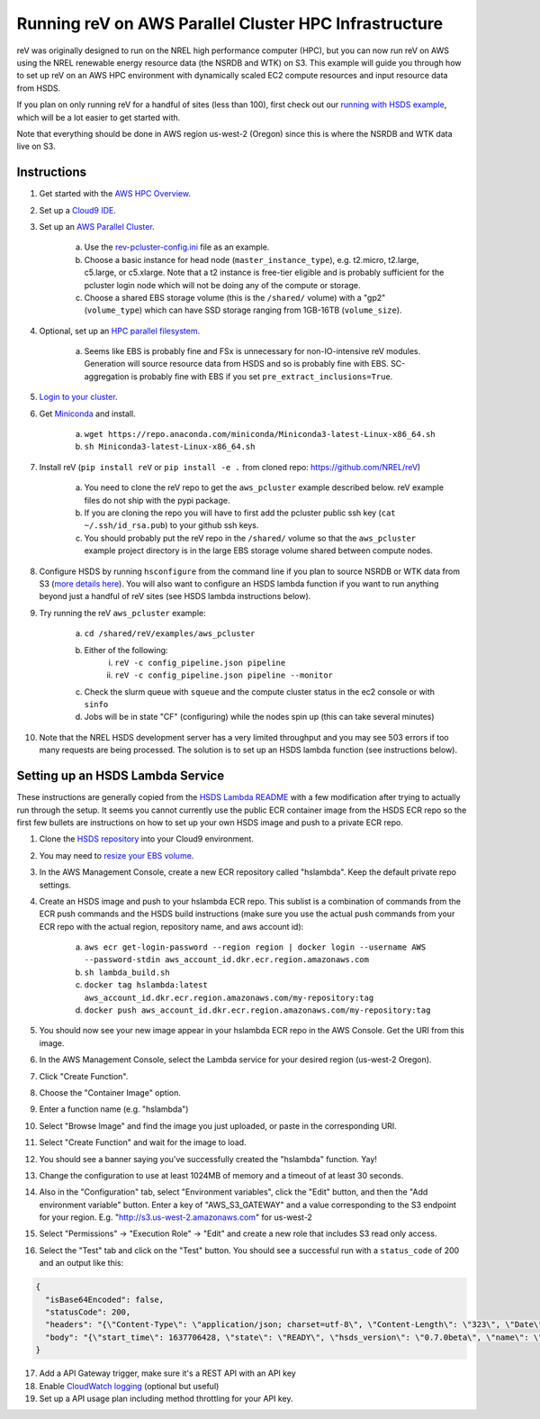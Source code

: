 Running reV on AWS Parallel Cluster HPC Infrastructure
======================================================

reV was originally designed to run on the NREL high performance computer (HPC), but you can now run reV on AWS using the NREL renewable energy resource data (the NSRDB and WTK) on S3. This example will guide you through how to set up reV on an AWS HPC environment with dynamically scaled EC2 compute resources and input resource data from HSDS.

If you plan on only running reV for a handful of sites (less than 100), first
check out our `running with HSDS example
<https://github.com/NREL/reV/tree/main/examples/running_with_hsds>`_,
which will be a lot easier to get started with.

Note that everything should be done in AWS region us-west-2 (Oregon) since this is where the NSRDB and WTK data live on S3.

Instructions
------------

1. Get started with the `AWS HPC Overview <https://www.hpcworkshops.com/01-hpc-overview.html>`_.
2. Set up a `Cloud9 IDE <https://www.hpcworkshops.com/02-aws-getting-started.html>`_.
3. Set up an `AWS Parallel Cluster <https://www.hpcworkshops.com/03-hpc-aws-parallelcluster-workshop.html>`_.

    a. Use the `rev-pcluster-config.ini <https://github.com/NREL/reV/blob/gb/aws/examples/aws_pcluster/rev-pcluster-config.ini>`_ file as an example.
    b. Choose a basic instance for head node (``master_instance_type``), e.g. t2.micro, t2.large, c5.large, or c5.xlarge. Note that a t2 instance is free-tier eligible and is probably sufficient for the pcluster login node which will not be doing any of the compute or storage.
    c. Choose a shared EBS storage volume (this is the ``/shared/`` volume) with a "gp2" (``volume_type``) which can have SSD storage ranging from 1GB-16TB (``volume_size``).

4. Optional, set up an `HPC parallel filesystem <https://www.hpcworkshops.com/04-amazon-fsx-for-lustre.html>`_.

    a. Seems like EBS is probably fine and FSx is unnecessary for non-IO-intensive reV modules. Generation will source resource data from HSDS and so is probably fine with EBS. SC-aggregation is probably fine with EBS if you set ``pre_extract_inclusions=True``.

5. `Login to your cluster <https://www.hpcworkshops.com/03-hpc-aws-parallelcluster-workshop/07-logon-pc.html>`_.
6. Get `Miniconda <https://docs.conda.io/en/latest/miniconda.html>`_ and install.

    a. ``wget https://repo.anaconda.com/miniconda/Miniconda3-latest-Linux-x86_64.sh``
    b. ``sh Miniconda3-latest-Linux-x86_64.sh``

7. Install reV (``pip install reV`` or ``pip install -e .`` from cloned repo: https://github.com/NREL/reV)

    a. You need to clone the reV repo to get the ``aws_pcluster`` example described below. reV example files do not ship with the pypi package.
    b. If you are cloning the repo you will have to first add the pcluster public ssh key (``cat ~/.ssh/id_rsa.pub``) to your github ssh keys.
    c. You should probably put the reV repo in the ``/shared/`` volume so that the ``aws_pcluster`` example project directory is in the large EBS storage volume shared between compute nodes.

8. Configure HSDS by running ``hsconfigure`` from the command line if you plan to source NSRDB or WTK data from S3 (`more details here <https://github.com/NREL/reV/tree/main/examples/running_with_hsds>`_). You will also want to configure an HSDS lambda function if you want to run anything beyond just a handful of reV sites (see HSDS lambda instructions below).
9. Try running the reV ``aws_pcluster`` example:

    a. ``cd /shared/reV/examples/aws_pcluster``
    b. Either of the following:
        i. ``reV -c config_pipeline.json pipeline``
        ii. ``reV -c config_pipeline.json pipeline --monitor``
    c. Check the slurm queue with ``squeue`` and the compute cluster status in the ec2 console or with ``sinfo``
    d. Jobs will be in state "CF" (configuring) while the nodes spin up (this can take several minutes)

10. Note that the NREL HSDS development server has a very limited throughput
    and you may see 503 errors if too many requests are being processed. The
    solution is to set up an HSDS lambda function (see instructions below).


Setting up an HSDS Lambda Service
---------------------------------

These instructions are generally copied from the `HSDS Lambda README
<https://github.com/HDFGroup/hsds/blob/master/docs/aws_lambda_setup.md>`_ with
a few modification after trying to actually run through the setup. It seems you
cannot currently use the public ECR container image from the HSDS ECR repo so
the first few bullets are instructions on how to set up your own HSDS image and
push to a private ECR repo.

1. Clone the `HSDS repository <https://github.com/HDFGroup/hsds>`_ into your Cloud9 environment.
2. You may need to `resize your EBS volume
   <https://docs.aws.amazon.com/cloud9/latest/user-guide/move-environment.html#move-environment-resize>`_.
3. In the AWS Management Console, create a new ECR repository called
   "hslambda". Keep the default private repo settings.
4. Create an HSDS image and push to your hslambda ECR repo. This sublist is a
   combination of commands from the ECR push commands and the HSDS build
   instructions (make sure you use the actual push commands from your ECR repo 
   with the actual region, repository name, and aws account id):

    a. ``aws ecr get-login-password --region region | docker login --username AWS --password-stdin aws_account_id.dkr.ecr.region.amazonaws.com``
    b. ``sh lambda_build.sh``
    c. ``docker tag hslambda:latest aws_account_id.dkr.ecr.region.amazonaws.com/my-repository:tag``
    d. ``docker push aws_account_id.dkr.ecr.region.amazonaws.com/my-repository:tag``

5. You should now see your new image appear in your hslambda ECR repo in the
   AWS Console. Get the URI from this image.
6. In the AWS Management Console, select the Lambda service for your desired region (us-west-2 Oregon).
7. Click "Create Function".
8. Choose the "Container Image" option.
9. Enter a function name (e.g. "hslambda")
10. Select "Browse Image" and find the image you just uploaded, or paste in the corresponding URI.
11. Select "Create Function" and wait for the image to load.
12. You should see a banner saying you've successfully created the "hslambda" function. Yay!
13. Change the configuration to use at least 1024MB of memory and a timeout of at least 30 seconds.
14. Also in the "Configuration" tab, select "Environment variables", click the
    "Edit" button, and then the "Add environment variable" button. Enter a key
    of "AWS_S3_GATEWAY" and a value corresponding to the S3 endpoint for your
    region. E.g. "http://s3.us-west-2.amazonaws.com" for us-west-2
15. Select "Permissions" -> "Execution Role" -> "Edit" and create a new role that includes S3 read only access.
16. Select the "Test" tab and click on the "Test" button. You should see a successful run with a ``status_code`` of 200 and an output like this:

.. code-block::

    {
      "isBase64Encoded": false,
      "statusCode": 200,
      "headers": "{\"Content-Type\": \"application/json; charset=utf-8\", \"Content-Length\": \"323\", \"Date\": \"Tue, 23 Nov 2021 22:27:08 GMT\", \"Server\": \"Python/3.8 aiohttp/3.8.1\"}",
      "body": "{\"start_time\": 1637706428, \"state\": \"READY\", \"hsds_version\": \"0.7.0beta\", \"name\": \"HSDS on AWS Lambda\", \"greeting\": \"Welcome to HSDS!\", \"about\": \"HSDS is a webservice for HDF data\", \"node_count\": 1, \"dn_urls\": [\"http+unix://%2Ftmp%2Fhs1a1c917f%2Fdn_1.sock\"], \"dn_ids\": [\"dn-001\"], \"username\": \"anonymous\", \"isadmin\": false}"
    }

17. Add a API Gateway trigger, make sure it's a REST API with an API key
18. Enable `CloudWatch logging <https://aws.amazon.com/premiumsupport/knowledge-center/api-gateway-cloudwatch-logs/>`_ (optional but useful)
19. Set up a API usage plan including method throttling for your API key.
